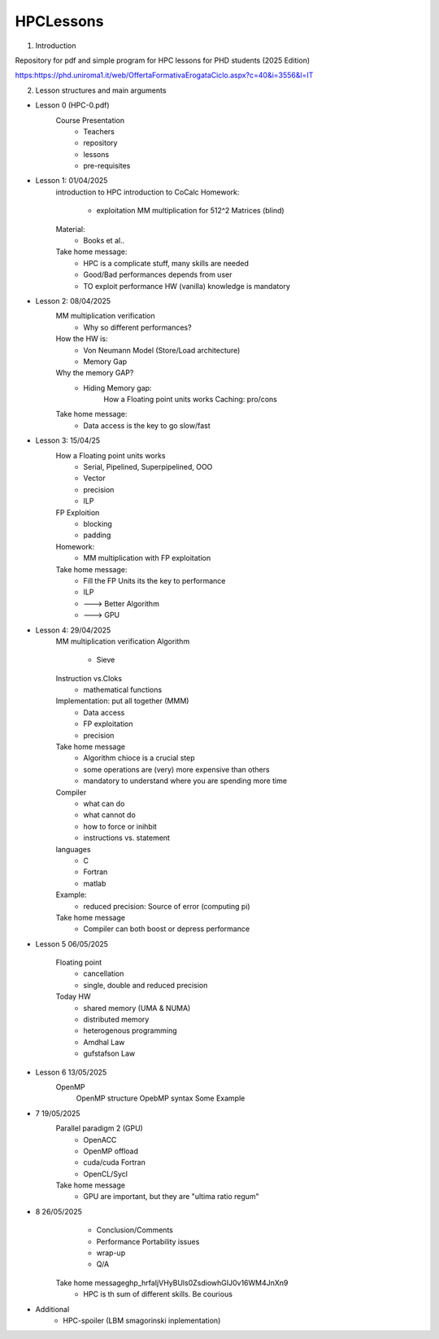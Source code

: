 HPCLessons
==========


1. Introduction

Repository for pdf and simple program for HPC lessons for PHD students (2025 Edition)

https:https://phd.uniroma1.it/web/OffertaFormativaErogataCiclo.aspx?c=40&i=3556&l=IT

2. Lesson structures and main arguments


* Lesson 0	(HPC-0.pdf)
	Course Presentation
		* Teachers
		* repository
		* lessons
		* pre-requisites

* Lesson 1: 01/04/2025
	introduction to HPC
	introduction to CoCalc
	Homework:
		* exploitation MM multiplication for 512^2 Matrices (blind)
	Material:
		* Books et al..
	Take home message:
		* HPC is a complicate stuff, many skills are needed
		* Good/Bad performances depends from user
		* TO exploit performance HW (vanilla) knowledge is mandatory
		
* Lesson 2: 08/04/2025
	MM multiplication verification
		* Why so different performances?
	How the HW is:
 		* Von Neumann Model (Store/Load architecture)
		* Memory Gap
	Why the memory GAP?
		* Hiding Memory gap: 
 	                How a Floating point units works
			Caching: pro/cons
	Take home message:
		* Data access is the key to go slow/fast


* Lesson 3: 15/04/25 
 	How a Floating point units works
		* Serial, Pipelined, Superpipelined, OOO
		* Vector
		* precision
		* ILP
	FP Exploition
		* blocking
		* padding
	Homework:
		* MM multiplication with FP exploitation
	Take home message:
		* Fill the FP Units its the key to performance
		* ILP
		* ---> Better Algorithm
		* ---> GPU 


* Lesson 4: 29/04/2025
	MM multiplication verification
	Algorithm
		* Sieve 
	Instruction vs.Cloks
		* mathematical functions
	Implementation: put all together (MMM)
		* Data access
		* FP exploitation
		* precision
	Take home message
		* Algorithm chioce is a crucial step
		* some operations are (very) more expensive than others
		* mandatory to understand where you are spending more time
	Compiler 
		* what can do
		* what cannot do
		* how to force or inihbit
		* instructions vs. statement
	languages
		* C
		* Fortran
		* matlab
	Example: 	
		* reduced precision: Source of error (computing pi)
	Take home message
		* Compiler can both boost or depress performance

* Lesson 5 	06/05/2025

        Floating point
                * cancellation
                * single, double and reduced precision

        Today HW
                * shared memory (UMA & NUMA)
                * distributed memory
                * heterogenous programming
                * Amdhal Law
                * gufstafson Law

* Lesson 6 	13/05/2025
        OpenMP
                OpenMP structure
                OpebMP syntax
                Some Example

* 7 	19/05/2025	
	Parallel paradigm 2 (GPU)
		* OpenACC
		* OpenMP offload
		* cuda/cuda Fortran
		* OpenCL/Sycl
	Take home message
		* GPU are important, but they are "ultima ratio regum"

* 8 	26/05/2025	
		* Conclusion/Comments
		* Performance Portability issues
		* wrap-up
		* Q/A
	Take home message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
		* HPC is th sum of different skills. Be courious

* 	Additional
		* HPC-spoiler (LBM smagorinski inplementation)

